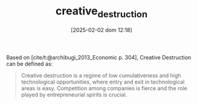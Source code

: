 :PROPERTIES:
:ID:       8a78794f-08bc-4a01-a176-599aeea1a679
:END:
#+title:      creative_destruction
#+date:       [2025-02-02 dom 12:18]
#+filetags:   :definition:placeholder:
#+identifier: 20250202T121805
#+BIBLIOGRAPHY: ~/Org/zotero_refs.bib
#+OPTIONS: num:nil ^:{} toc:nil

Based on [cite/t:@archibugi_2013_Economic p. 304], Creative Destruction can be defined as:

#+begin_quote
Creative destruction is a regime of low cumulativeness and high technological opportunities, where entry and exit in technological areas is easy. Competition among companies is fierce and the role played by entrepreneurial spirits is crucial.
#+end_quote
